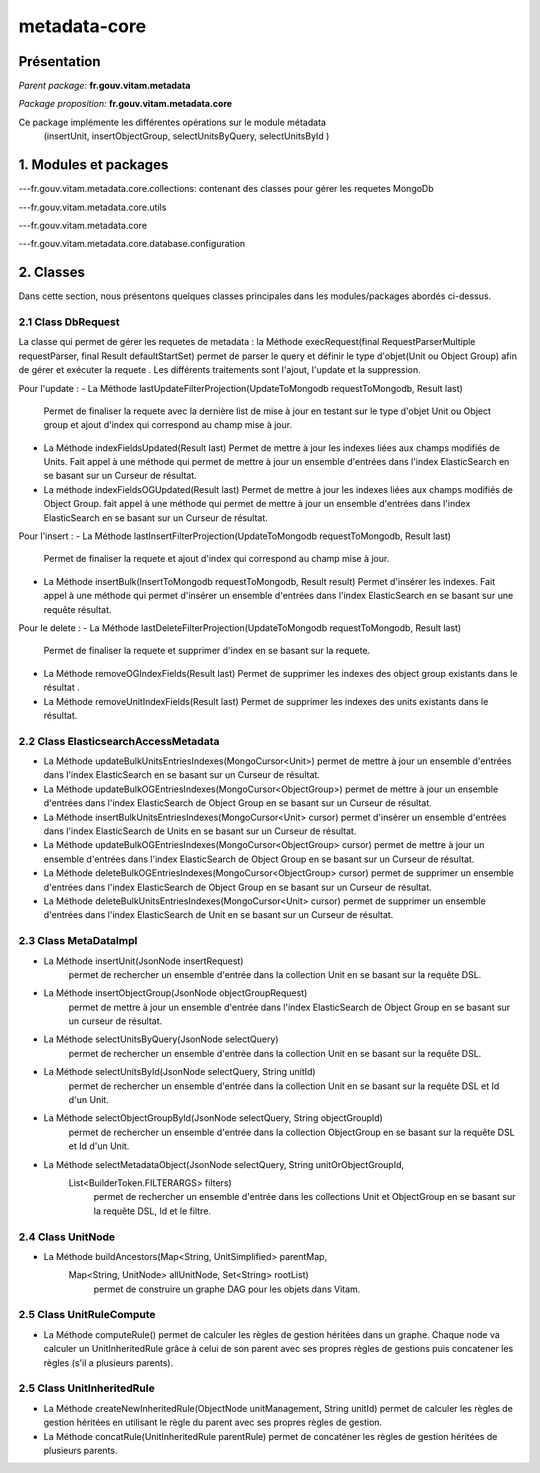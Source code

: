 metadata-core
#############

Présentation
============

*Parent package:* **fr.gouv.vitam.metadata**

*Package proposition:* **fr.gouv.vitam.metadata.core**

Ce package implémente les différentes opérations sur le module métadata
 (insertUnit, insertObjectGroup, selectUnitsByQuery, selectUnitsById )

1. Modules et packages
======================

---fr.gouv.vitam.metadata.core.collections: contenant des classes pour gérer les requetes MongoDb

---fr.gouv.vitam.metadata.core.utils

---fr.gouv.vitam.metadata.core

---fr.gouv.vitam.metadata.core.database.configuration

2. Classes
==========

Dans cette section, nous présentons quelques classes principales dans les modules/packages
abordés ci-dessus.

2.1 Class DbRequest
-------------------

La classe qui permet de gérer les requetes de metadata : la Méthode execRequest(final RequestParserMultiple requestParser, final Result defaultStartSet)
permet de parser le query et définir le type d'objet(Unit ou Object Group) afin de gérer et exécuter la requete .
Les différents traitements sont l'ajout, l'update et la suppression.

Pour l'update :
- La Méthode lastUpdateFilterProjection(UpdateToMongodb requestToMongodb, Result last)
  Permet de finaliser la requete avec la dernière list de mise à jour en testant sur le type d'objet Unit ou Object group et ajout d'index qui correspond au champ mise à jour.
- La Méthode indexFieldsUpdated(Result last)
  Permet  de mettre à jour les indexes liées aux champs modifiés de Units. Fait appel à une méthode qui permet de mettre à jour un ensemble d'entrées dans l'index ElasticSearch en se basant sur un Curseur de résultat.
- La méthode indexFieldsOGUpdated(Result last)
  Permet  de mettre à jour les indexes liées aux champs modifiés de Object Group.
  fait appel à une méthode qui permet de mettre à jour un ensemble d'entrées dans l'index ElasticSearch en se basant
  sur un Curseur de résultat.

Pour l'insert :
- La Méthode  lastInsertFilterProjection(UpdateToMongodb requestToMongodb, Result last)
  Permet de finaliser la requete et ajout d'index qui correspond au champ mise à jour.


- La Méthode insertBulk(InsertToMongodb requestToMongodb, Result result)
  Permet  d'insérer les indexes. Fait appel à une méthode qui permet d'insérer un ensemble d'entrées dans l'index ElasticSearch en se basant sur une requête résultat.


Pour le delete :
- La Méthode  lastDeleteFilterProjection(UpdateToMongodb requestToMongodb, Result last)
  Permet de finaliser la requete et supprimer d'index en se basant sur la requete.
- La Méthode removeOGIndexFields(Result last)
  Permet  de supprimer les indexes des object group existants dans le résultat .
- La Méthode removeUnitIndexFields(Result last)
  Permet  de supprimer les indexes des units existants dans le résultat.

2.2 Class ElasticsearchAccessMetadata
-------------------------------------

- La Méthode updateBulkUnitsEntriesIndexes(MongoCursor<Unit>)
  permet de mettre à jour un ensemble d'entrées dans l'index ElasticSearch en se basant sur un Curseur de résultat.
- La Méthode updateBulkOGEntriesIndexes(MongoCursor<ObjectGroup>)
  permet de mettre à jour un ensemble d'entrées dans l'index ElasticSearch de Object Group en se basant sur un Curseur de résultat.
- La Méthode insertBulkUnitsEntriesIndexes(MongoCursor<Unit> cursor)
  permet d'insérer un ensemble d'entrées dans l'index ElasticSearch de Units en se basant sur un Curseur de résultat.
- La Méthode updateBulkOGEntriesIndexes(MongoCursor<ObjectGroup> cursor)
  permet de mettre à jour un ensemble d'entrées dans l'index ElasticSearch de Object Group en se basant sur un Curseur de résultat.
- La Méthode deleteBulkOGEntriesIndexes(MongoCursor<ObjectGroup> cursor)
  permet de supprimer un ensemble d'entrées dans l'index ElasticSearch de Object Group en se basant sur un Curseur de résultat.
- La Méthode  deleteBulkUnitsEntriesIndexes(MongoCursor<Unit> cursor)
  permet de supprimer un ensemble d'entrées dans l'index ElasticSearch de Unit en se basant sur un Curseur de résultat.


2.3 Class MetaDataImpl
-------------------------------------

- La Méthode insertUnit(JsonNode insertRequest)
                   permet de rechercher un ensemble d'entrée dans la collection Unit en se basant sur la requête DSL.
- La Méthode insertObjectGroup(JsonNode objectGroupRequest)
                   permet de mettre à jour un ensemble d'entrée dans l'index ElasticSearch de Object Group en se basant sur un curseur de résultat.
- La Méthode selectUnitsByQuery(JsonNode selectQuery)
                  permet de rechercher un ensemble d'entrée dans la collection Unit en se basant sur la requête DSL.
- La Méthode selectUnitsById(JsonNode selectQuery, String unitId)
                  permet de rechercher un ensemble d'entrée dans la collection Unit en se basant sur la requête DSL et Id d'un Unit.
- La Méthode selectObjectGroupById(JsonNode selectQuery, String objectGroupId)
                  permet de rechercher un ensemble d'entrée dans la collection ObjectGroup en se basant sur la requête DSL et Id d'un Unit.
- La Méthode selectMetadataObject(JsonNode selectQuery, String unitOrObjectGroupId,
        List<BuilderToken.FILTERARGS> filters)
                  permet de rechercher un ensemble d'entrée dans les collections Unit et ObjectGroup en se basant sur la requête DSL, Id et le filtre.

2.4 Class UnitNode
-------------------------------------

- La Méthode buildAncestors(Map<String, UnitSimplified> parentMap, 
        Map<String, UnitNode> allUnitNode, Set<String> rootList)
                   permet de construire un graphe DAG pour les objets dans Vitam.


2.5 Class UnitRuleCompute
-------------------------------------

- La Méthode computeRule()
  permet de calculer les règles de gestion héritées dans un graphe. Chaque node va calculer un UnitInheritedRule grâce à celui 
  de son parent avec ses propres règles de gestions puis concatener les règles (s'il a plusieurs parents).

2.5 Class UnitInheritedRule
-------------------------------------

- La Méthode createNewInheritedRule(ObjectNode unitManagement, String unitId)
  permet de calculer les règles de gestion héritées en utilisant le règle du parent avec ses propres règles de gestion.
- La Méthode concatRule(UnitInheritedRule parentRule) 
  permet de concaténer les règles de gestion héritées de plusieurs parents.


